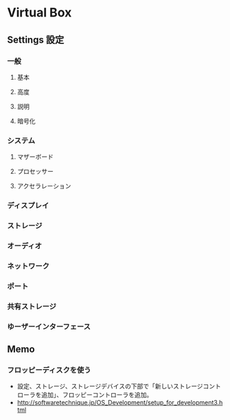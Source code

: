 * Virtual Box
** Settings 設定
*** 一般
**** 基本
**** 高度
**** 説明
**** 暗号化
*** システム
**** マザーボード
**** プロセッサー
**** アクセラレーション
*** ディスプレイ
*** ストレージ
*** オーディオ
*** ネットワーク
*** ポート
*** 共有ストレージ
*** ゆーザーインターフェース
** Memo
*** フロッピーディスクを使う
- 設定、ストレージ、ストレージデバイスの下部で「新しいストレージコントローラを追加」、フロッピーコントローラを追加。
- http://softwaretechnique.jp/OS_Development/setup_for_development3.html
